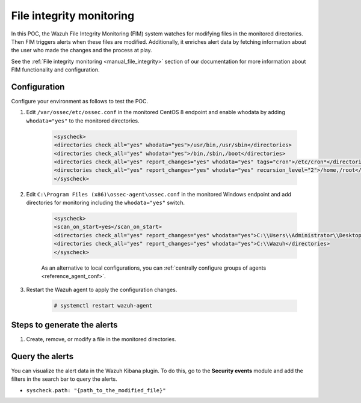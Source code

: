 .. meta::
  :description: The Wazuh File Integrity Monitoring system watches for modification of files in selected directories and triggers alerts when these files are modified. Learn more about it in this POC.


.. _poc_fim:

File integrity monitoring
=========================

In this POC, the Wazuh File Integrity Monitoring (FIM) system watches for modifying files in the monitored directories. Then FIM triggers alerts when these files are modified. Additionally, it enriches alert data by fetching information about the user who made the changes and the process at play.

See the :ref:`File integrity monitoring <manual_file_integrity>` section of our documentation for more information about FIM functionality and configuration.


Configuration
-------------

Configure your environment as follows to test the POC.

#. Edit ``/var/ossec/etc/ossec.conf`` in the monitored CentOS 8 endpoint and enable whodata by adding ``whodata="yes"`` to the monitored directories. 

    .. code-block:: XML
        
        <syscheck>
        <directories check_all="yes" whodata="yes">/usr/bin,/usr/sbin</directories>
        <directories check_all="yes" whodata="yes">/bin,/sbin,/boot</directories>
        <directories check_all="yes" report_changes="yes" whodata="yes" tags="cron">/etc/cron*</directories>
        <directories check_all="yes" report_changes="yes" whodata="yes" recursion_level="2">/home,/root</directories>
        </syscheck>

#. Edit ``C:\Program Files (x86)\ossec-agent\ossec.conf`` in the monitored Windows endpoint and add directories for monitoring including the ``whodata="yes"`` switch.

    .. code-block:: XML
        
        <syscheck>
        <scan_on_start>yes</scan_on_start>
        <directories check_all="yes" report_changes="yes" whodata="yes">C:\\Users\\Administrator\\Desktop</directories>
        <directories check_all="yes" report_changes="yes" whodata="yes">C:\\Wazuh</directories>
        </syscheck>

    As an alternative to local configurations, you can :ref:`centrally configure groups of agents <reference_agent_conf>`.

#. Restart the Wazuh agent to apply the configuration changes.

    .. code-block:: console

        # systemctl restart wazuh-agent

Steps to generate the alerts
----------------------------

#. Create, remove, or modify a file in the monitored directories.

Query the alerts
----------------

You can visualize the alert data in the Wazuh Kibana plugin. To do this, go to the **Security events** module and add the filters in the search bar to query the alerts.

- ``syscheck.path: "{path_to_the_modified_file}"``

.. thumbnail:: ../images/poc/File_integrity_monitoring.png
          :title: File integrity monitoring
          :align: center
          :wrap_image: No

